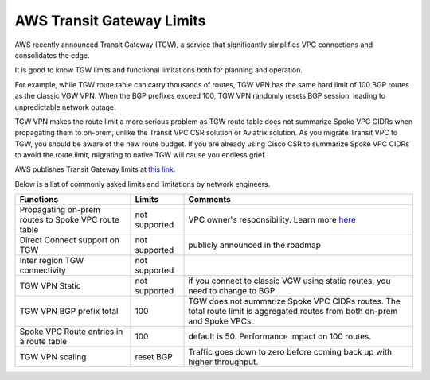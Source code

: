 .. meta::
   :description: AWS Transit Gateway Limits
   :keywords: AWS Transit Gateway, AWS TGW, VPC limits, AWS Route limits, AWS Peering limits, VPN Limits, AWS Network limits, SMTP 


===========================================================================================
AWS Transit Gateway Limits
===========================================================================================

AWS recently announced Transit Gateway (TGW), a service that significantly simplifies VPC connections and consolidates the edge. 

It is good to know TGW limits and functional limitations both for planning and operation. 

For example, while TGW route table can carry thousands of routes, TGW VPN has the same hard limit 
of 100 BGP routes as the classic VGW VPN. When the BGP prefixes exceed 100, TGW VPN randomly resets BGP session, 
leading to unpredictable network outage. 

TGW VPN makes the route limit a more serious problem as TGW route table does not summarize Spoke VPC CIDRs when propagating them to on-prem, unlike the Transit VPC CSR solution or Aviatrix solution. As you migrate Transit VPC to TGW, you should be aware of the new route budget. If you are already using Cisco CSR to summarize Spoke VPC CIDRs to avoid the route limit, migrating to native TGW will cause you endless grief.  

AWS publishes Transit Gateway limits at `this link. <https://docs.aws.amazon.com/vpc/latest/tgw/transit-gateway-limits.html>`_

Below is a list of commonly asked limits and limitations by network engineers.  


===================================================                  =============== =====================
Functions                                                            Limits  	     Comments   
===================================================                  =============== =====================
Propagating on-prem routes to Spoke VPC route table                  not supported   VPC owner's responsibility. Learn more `here <https://docs.aviatrix.com/HowTos/tgw_faq.html#why-should-i-use-aviatrix-tgw-orchestrator-to-build-a-transit-network-architecture>`_
Direct Connect support on TGW                                        not supported   publicly announced in the roadmap
Inter region TGW connectivity                                        not supported
TGW VPN Static                                                       not supported   if you connect to classic VGW using static routes, you need to change to BGP.
TGW VPN BGP prefix total                                             100             TGW does not summarize Spoke VPC CIDRs routes. The total route limit is aggregated routes from both on-prem and Spoke VPCs. 
Spoke VPC Route entries in a route table                             100             default is 50. Performance impact on 100 routes. 
TGW VPN scaling                                                      reset BGP       Traffic goes down to zero before coming back up with higher throughput.  
===================================================                  =============== =====================



.. |survey| image:: opstools_survey_media/survey.png
   :scale: 30%
   

.. disqus::    
